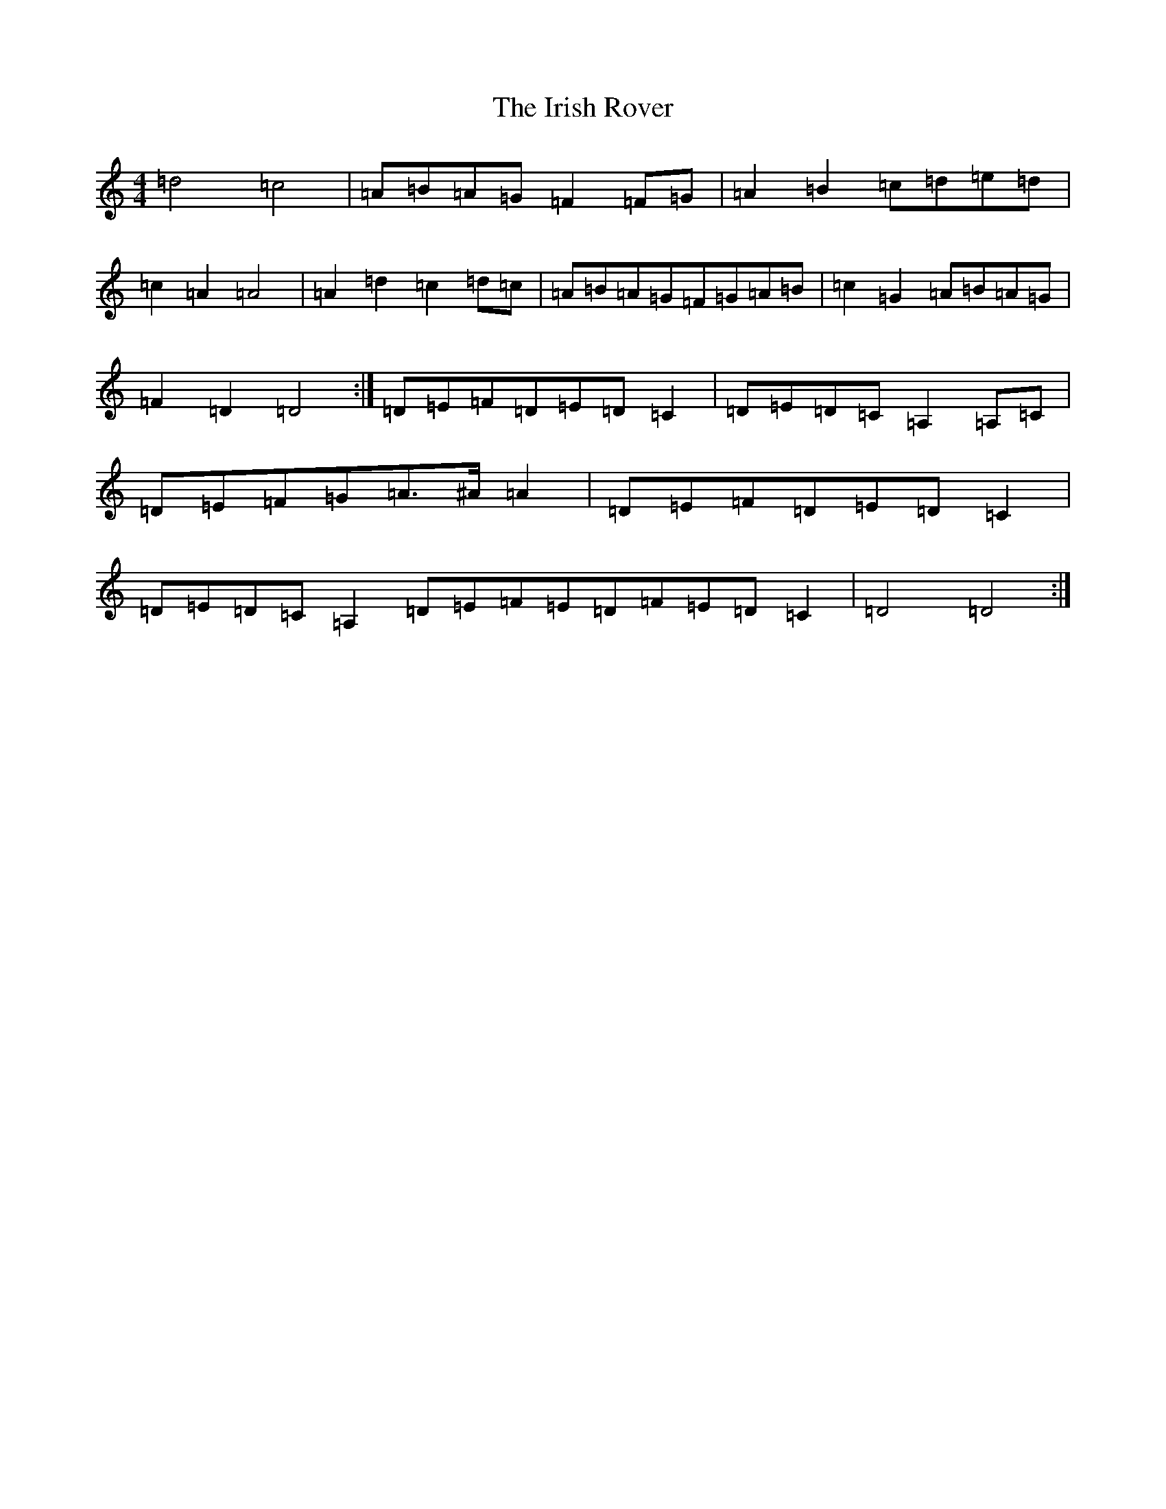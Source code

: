 X: 11598
T: Irish Rover, The
S: https://thesession.org/tunes/4786#setting23687
Z: G Major
R: march
M: 4/4
L: 1/8
K: C Major
=d4=c4|=A=B=A=G=F2=F=G|=A2=B2=c=d=e=d|=c2=A2=A4|=A2=d2=c2=d=c|=A=B=A=G=F=G=A=B|=c2=G2=A=B=A=G|=F2=D2=D4:|=D=E=F=D=E=D=C2|=D=E=D=C=A,2=A,=C|=D=E=F=G=A>^A=A2|=D=E=F=D=E=D=C2|=D=E=D=C=A,2=D=E=F=E=D=F=E=D=C2|=D4=D4:|